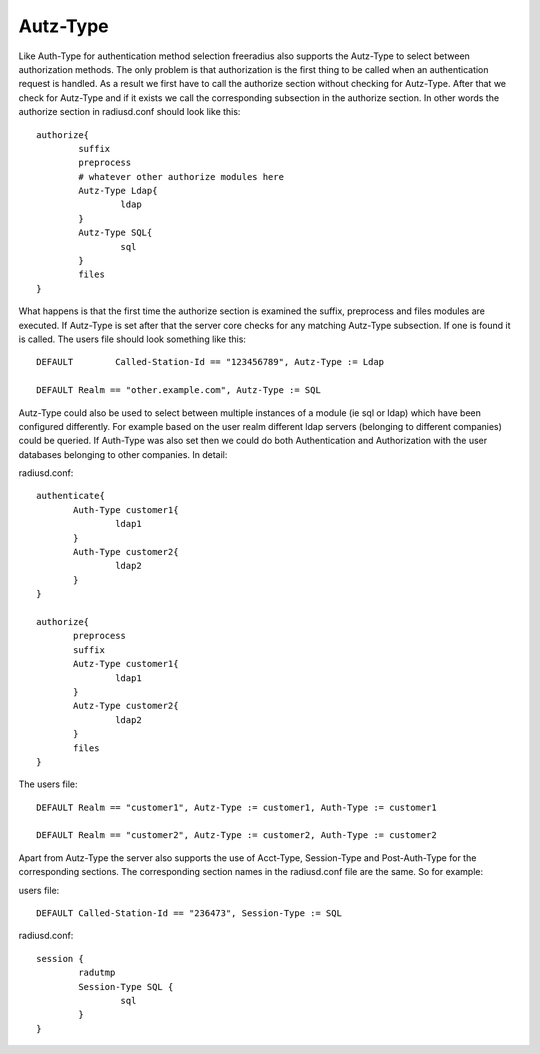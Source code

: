 Autz-Type
=========

Like Auth-Type for authentication method selection freeradius also
supports the Autz-Type to select between authorization methods.  The only
problem is that authorization is the first thing to be called when an
authentication request is handled.  As a result we first have to call the
authorize section without checking for Autz-Type. After that we check for
Autz-Type and if it exists we call the corresponding subsection in the
authorize section.  In other words the authorize section in radiusd.conf
should look like this::

 authorize{
         suffix
         preprocess
         # whatever other authorize modules here
         Autz-Type Ldap{
                 ldap
         }
         Autz-Type SQL{
                 sql
         }
         files
 }

What happens is that the first time the authorize section is examined the
suffix, preprocess and files modules are executed.  If Autz-Type is set
after that the server core checks for any matching Autz-Type subsection.
If one is found it is called.  The users file should look something
like this::

  DEFAULT        Called-Station-Id == "123456789", Autz-Type := Ldap

  DEFAULT Realm == "other.example.com", Autz-Type := SQL

Autz-Type could also be used to select between multiple instances of
a module (ie sql or ldap) which have been configured differently.  For
example based on the user realm different ldap servers (belonging to
different companies) could be queried.  If Auth-Type was also set then we
could do both Authentication and Authorization with the user databases
belonging to other companies.  In detail:

radiusd.conf::

  authenticate{
         Auth-Type customer1{
                 ldap1
         }
         Auth-Type customer2{
                 ldap2
         }
  }

  authorize{
         preprocess
         suffix
         Autz-Type customer1{
                 ldap1
         }
         Autz-Type customer2{
                 ldap2
         }
         files
  }

The users file::

  DEFAULT Realm == "customer1", Autz-Type := customer1, Auth-Type := customer1

  DEFAULT Realm == "customer2", Autz-Type := customer2, Auth-Type := customer2


Apart from Autz-Type the server also supports the use of
Acct-Type, Session-Type and Post-Auth-Type for the corresponding sections.
The corresponding section names in the radiusd.conf file are the same.  So for example:

users file::

  DEFAULT Called-Station-Id == "236473", Session-Type := SQL

radiusd.conf::

 session {
         radutmp
         Session-Type SQL {
                 sql
         }
 }
